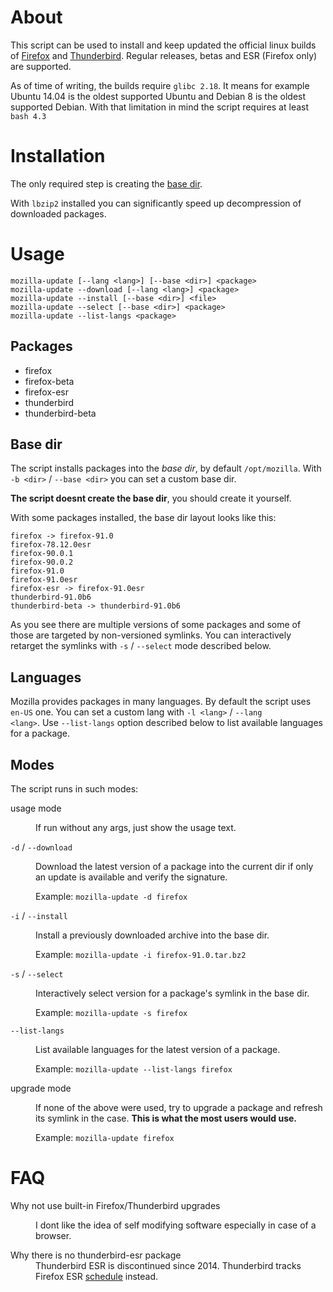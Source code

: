 * About

This script can be used to install and keep updated the official linux
builds of [[https://download-installer.cdn.mozilla.net/pub/firefox/releases/][Firefox]] and [[https://download-installer.cdn.mozilla.net/pub/thunderbird/releases/][Thunderbird]]. Regular releases, betas and ESR
(Firefox only) are supported.

As of time of writing, the builds require =glibc 2.18=. It means for
example Ubuntu 14.04 is the oldest supported Ubuntu and Debian 8 is
the oldest supported Debian. With that limitation in mind the script
requires at least =bash 4.3=

* Installation

The only required step is creating the [[#base-dir][base dir]].

With =lbzip2= installed you can significantly speed up decompression
of downloaded packages.

*  Usage

#+begin_example
  mozilla-update [--lang <lang>] [--base <dir>] <package>
  mozilla-update --download [--lang <lang>] <package>
  mozilla-update --install [--base <dir>] <file>
  mozilla-update --select [--base <dir>] <package>
  mozilla-update --list-langs <package>
#+end_example

** Packages

- firefox
- firefox-beta
- firefox-esr
- thunderbird
- thunderbird-beta

** Base dir

The script installs packages into the /base dir/, by default
=/opt/mozilla=. With =-b <dir>= / =--base <dir>= you can set a custom
base dir.

*The script doesnt create the base dir*, you should create it yourself.

With some packages installed, the base dir layout looks like this:

#+begin_example
  firefox -> firefox-91.0
  firefox-78.12.0esr
  firefox-90.0.1
  firefox-90.0.2
  firefox-91.0
  firefox-91.0esr
  firefox-esr -> firefox-91.0esr
  thunderbird-91.0b6
  thunderbird-beta -> thunderbird-91.0b6
#+end_example

As you see there are multiple versions of some packages and some of
those are targeted by non-versioned symlinks. You can interactively
retarget the symlinks with =-s= / =--select= mode described below.

** Languages

Mozilla provides packages in many languages. By default the script
uses =en-US= one. You can set a custom lang with =-l <lang>= / =--lang
<lang>=. Use =--list-langs= option described below to list available
languages for a package.

** Modes

The script runs in such modes:

- usage mode :: If run without any args, just show the usage text.

- =-d= / =--download= :: Download the latest version of a package into
  the current dir if only an update is available and verify the
  signature.

  Example: =mozilla-update -d firefox=

- =-i= / =--install= :: Install a previously downloaded archive into
  the base dir.

  Example: =mozilla-update -i firefox-91.0.tar.bz2=

- =-s= / =--select= :: Interactively select version for a package's
  symlink in the base dir.

  Example: =mozilla-update -s firefox=

- =--list-langs= :: List available languages for the latest version of a
  package.

  Example: =mozilla-update --list-langs firefox=

- upgrade mode :: If none of the above were used, try to upgrade a
  package and refresh its symlink in the case. *This is what the most
  users would use.*

  Example: =mozilla-update firefox=

* FAQ

- Why not use built-in Firefox/Thunderbird upgrades :: I dont like the
  idea of self modifying software especially in case of a browser.

- Why there is no thunderbird-esr package :: Thunderbird ESR is
  discontinued since 2014. Thunderbird tracks Firefox ESR [[https://wiki.mozilla.org/Release_Management/Calendar][schedule]]
  instead.
